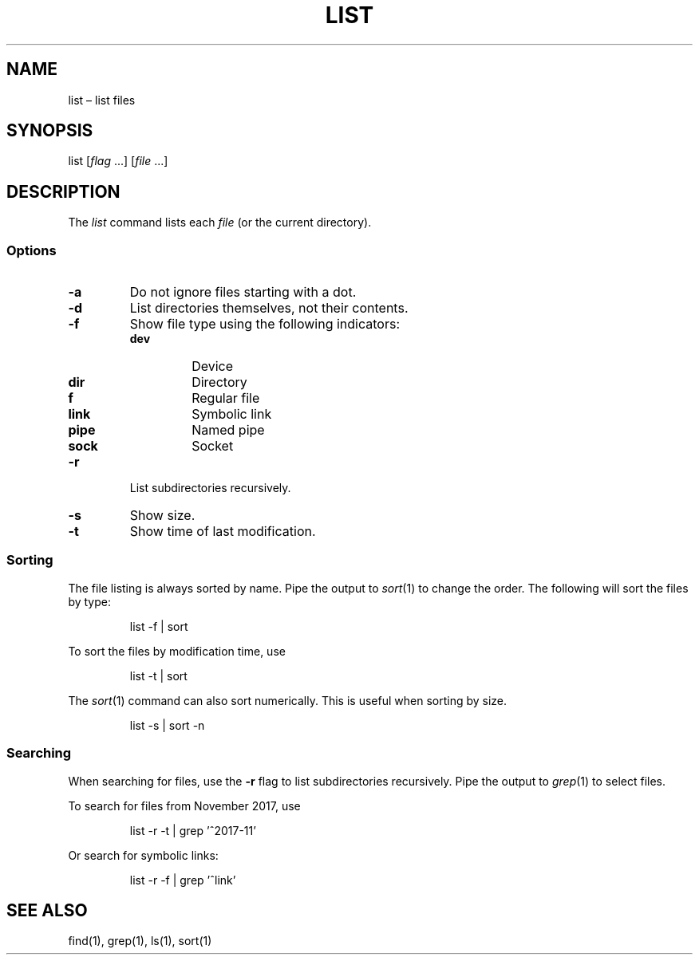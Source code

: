 .TH LIST 1
.SH NAME
list \(en list files
.
.SH SYNOPSIS
list [\fIflag\fR ...] [\fIfile\fR ...]
.
.SH DESCRIPTION
.P
The \fIlist\fR command lists each \fIfile\fR (or the current directory).
.
.SS Options
.
.IP \fB\-a\fR
Do not ignore files starting with a dot.
.
.IP \fB\-d\fR
List directories themselves, not their contents.
.
.IP \fB\-f\fR
Show file type using the following indicators:
.RS
.IP \fBdev\fR
Device
.IP \fBdir\fR
Directory
.IP \fBf\fR
Regular file
.IP \fBlink\fR
Symbolic link
.IP \fBpipe\fR
Named pipe
.IP \fBsock\fR
Socket
.RE
.
.IP \fB\-r\fR
List subdirectories recursively.
.
.IP \fB\-s\fR
Show size.
.
.IP \fB\-t\fR
Show time of last modification.
.
.SS Sorting
.P
The file listing is always sorted by name.
Pipe the output to \fIsort\fR(1) to change the order.
The following will sort the files by type:
.IP
list \-f | sort
.P
To sort the files by modification time, use
.IP
list \-t | sort
.P
The \fIsort\fR(1) command can also sort numerically.
This is useful when sorting by size.
.IP
list \-s | sort \-n
.
.SS Searching
.P
When searching for files,
use the \fB\-r\fR flag to list subdirectories recursively.
Pipe the output to \fIgrep\fR(1) to select files.
.P
To search for files from November 2017, use
.IP
list \-r \-t | grep '^2017\-11'
.P
Or search for symbolic links:
.IP
list \-r \-f | grep '^link'
.SH "SEE ALSO"
find(1), grep(1), ls(1), sort(1)
